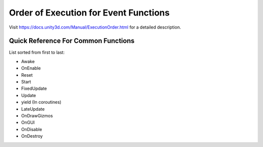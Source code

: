 ======================================
Order of Execution for Event Functions
======================================

Visit https://docs.unity3d.com/Manual/ExecutionOrder.html for a detailed description.

Quick Reference For Common Functions
====================================

List sorted from first to last:

*   Awake
*   OnEnable
*   Reset
*   Start
*   FixedUpdate
*   Update
*   yield (In coroutines)
*   LateUpdate
*   OnDrawGizmos
*   OnGUI
*   OnDisable
*   OnDestroy


